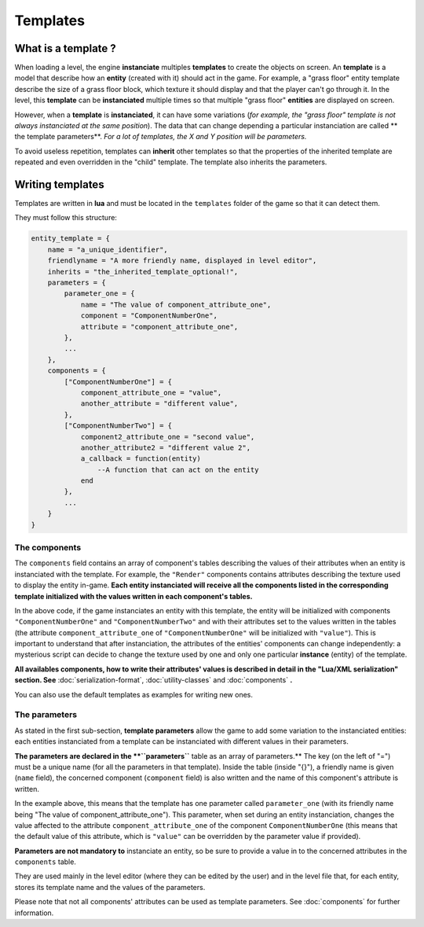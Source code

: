 Templates
=========

What is a template ?
--------------------

When loading a level, the engine **instanciate** multiples **templates**
to create the objects on screen. An **template** is a model that
describe how an **entity** (created with it) should act in the game. For
example, a "grass floor" entity template describe the size of a grass
floor block, which texture it should display and that the player can't
go through it. In the level, this **template** can be **instanciated**
multiple times so that multiple "grass floor" **entities** are displayed
on screen.

However, when a **template** is **instanciated**, it can have some
variations (*for example, the "grass floor" template is not always
instanciated at the same position*). The data that can change depending
a particular instanciation are called \*\* the template parameters\*\*.
*For a lot of templates, the X and Y position will be parameters.*

To avoid useless repetition, templates can **inherit** other templates
so that the properties of the inherited template are repeated and even
overridden in the "child" template. The template also inherits the
parameters.

Writing templates
-----------------

Templates are written in **lua** and must be located in the
``templates`` folder of the game so that it can detect them.

They must follow this structure:

.. code:: lua

    entity_template = {
        name = "a_unique_identifier",
        friendlyname = "A more friendly name, displayed in level editor",
        inherits = "the_inherited_template_optional!",
        parameters = {
            parameter_one = {
                name = "The value of component_attribute_one",
                component = "ComponentNumberOne",
                attribute = "component_attribute_one",
            },
            ...
        },
        components = {
            ["ComponentNumberOne"] = {
                component_attribute_one = "value",
                another_attribute = "different value",
            },
            ["ComponentNumberTwo"] = {
                component2_attribute_one = "second value",
                another_attribute2 = "different value 2",
                a_callback = function(entity)
                    --A function that can act on the entity
                end
            },
            ...
        }
    }

The components
~~~~~~~~~~~~~~

The ``components`` field contains an array of component's tables
describing the values of their attributes when an entity is instanciated
with the template. For example, the ``"Render"`` components contains
attributes describing the texture used to display the entity in-game.
**Each entity instanciated will receive all the components listed in the
corresponding template initialized with the values written in each
component's tables.**

In the above code, if the game instanciates an entity with this
template, the entity will be initialized with components
``"ComponentNumberOne"`` and ``"ComponentNumberTwo"`` and with their
attributes set to the values written in the tables (the attribute
``component_attribute_one`` of ``"ComponentNumberOne"`` will be
initialized with ``"value"``). This is important to understand that
after instanciation, the attributes of the entities' components can
change independently: a mysterious script can decide to change the
texture used by one and only one particular **instance** (entity) of the
template.

**All availables components, how to write their attributes' values is
described in detail in the "Lua/XML serialization" section. See**
:doc:`serialization-format`, :doc:`utility-classes`
and :doc:`components` **.**

You can also use the default templates as examples for writing new ones.

The parameters
~~~~~~~~~~~~~~

As stated in the first sub-section, **template parameters** allow the
game to add some variation to the instanciated entities: each entities
instanciated from a template can be instanciated with different values
in their parameters.

**The parameters are declared in the **``parameters``** table as an array of
parameters.** The key (on the left of "=") must be a unique name (for
all the parameters in that template). Inside the table (inside "{}"), a
friendly name is given (``name`` field), the concerned component
(``component`` field) is also written and the name of this component's
attribute is written.

In the example above, this means that the template has one parameter
called ``parameter_one`` (with its friendly name being "The value of
component\_attribute\_one"). This parameter, when set during an entity
instanciation, changes the value affected to the attribute
``component_attribute_one`` of the component ``ComponentNumberOne``
(this means that the default value of this attribute, which is
``"value"`` can be overridden by the parameter value if provided).

**Parameters are not mandatory to** instanciate an entity, so be sure to
provide a value in to the concerned attributes in the ``components``
table.

They are used mainly in the level editor (where they can be edited by
the user) and in the level file that, for each entity, stores its
template name and the values of the parameters.

Please note that not all components' attributes can be used as template
parameters. See :doc:`components` for further information.
